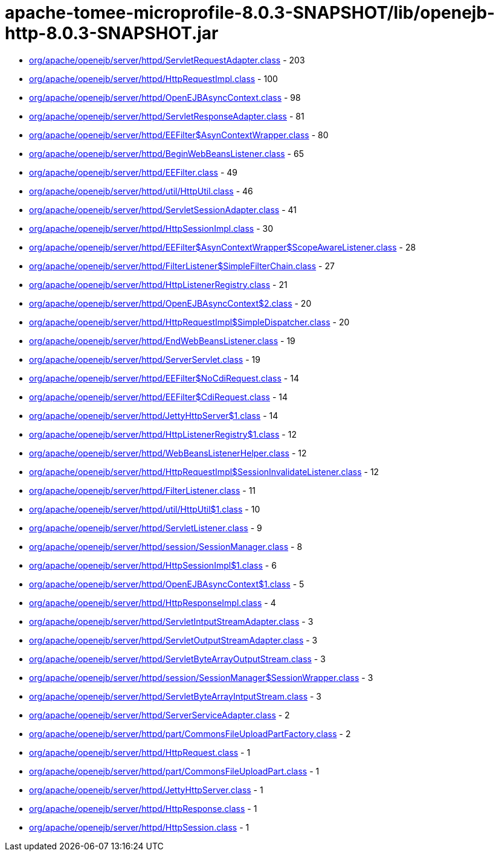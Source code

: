 = apache-tomee-microprofile-8.0.3-SNAPSHOT/lib/openejb-http-8.0.3-SNAPSHOT.jar

 - link:org/apache/openejb/server/httpd/ServletRequestAdapter.adoc[org/apache/openejb/server/httpd/ServletRequestAdapter.class] - 203
 - link:org/apache/openejb/server/httpd/HttpRequestImpl.adoc[org/apache/openejb/server/httpd/HttpRequestImpl.class] - 100
 - link:org/apache/openejb/server/httpd/OpenEJBAsyncContext.adoc[org/apache/openejb/server/httpd/OpenEJBAsyncContext.class] - 98
 - link:org/apache/openejb/server/httpd/ServletResponseAdapter.adoc[org/apache/openejb/server/httpd/ServletResponseAdapter.class] - 81
 - link:org/apache/openejb/server/httpd/EEFilter$AsynContextWrapper.adoc[org/apache/openejb/server/httpd/EEFilter$AsynContextWrapper.class] - 80
 - link:org/apache/openejb/server/httpd/BeginWebBeansListener.adoc[org/apache/openejb/server/httpd/BeginWebBeansListener.class] - 65
 - link:org/apache/openejb/server/httpd/EEFilter.adoc[org/apache/openejb/server/httpd/EEFilter.class] - 49
 - link:org/apache/openejb/server/httpd/util/HttpUtil.adoc[org/apache/openejb/server/httpd/util/HttpUtil.class] - 46
 - link:org/apache/openejb/server/httpd/ServletSessionAdapter.adoc[org/apache/openejb/server/httpd/ServletSessionAdapter.class] - 41
 - link:org/apache/openejb/server/httpd/HttpSessionImpl.adoc[org/apache/openejb/server/httpd/HttpSessionImpl.class] - 30
 - link:org/apache/openejb/server/httpd/EEFilter$AsynContextWrapper$ScopeAwareListener.adoc[org/apache/openejb/server/httpd/EEFilter$AsynContextWrapper$ScopeAwareListener.class] - 28
 - link:org/apache/openejb/server/httpd/FilterListener$SimpleFilterChain.adoc[org/apache/openejb/server/httpd/FilterListener$SimpleFilterChain.class] - 27
 - link:org/apache/openejb/server/httpd/HttpListenerRegistry.adoc[org/apache/openejb/server/httpd/HttpListenerRegistry.class] - 21
 - link:org/apache/openejb/server/httpd/OpenEJBAsyncContext$2.adoc[org/apache/openejb/server/httpd/OpenEJBAsyncContext$2.class] - 20
 - link:org/apache/openejb/server/httpd/HttpRequestImpl$SimpleDispatcher.adoc[org/apache/openejb/server/httpd/HttpRequestImpl$SimpleDispatcher.class] - 20
 - link:org/apache/openejb/server/httpd/EndWebBeansListener.adoc[org/apache/openejb/server/httpd/EndWebBeansListener.class] - 19
 - link:org/apache/openejb/server/httpd/ServerServlet.adoc[org/apache/openejb/server/httpd/ServerServlet.class] - 19
 - link:org/apache/openejb/server/httpd/EEFilter$NoCdiRequest.adoc[org/apache/openejb/server/httpd/EEFilter$NoCdiRequest.class] - 14
 - link:org/apache/openejb/server/httpd/EEFilter$CdiRequest.adoc[org/apache/openejb/server/httpd/EEFilter$CdiRequest.class] - 14
 - link:org/apache/openejb/server/httpd/JettyHttpServer$1.adoc[org/apache/openejb/server/httpd/JettyHttpServer$1.class] - 14
 - link:org/apache/openejb/server/httpd/HttpListenerRegistry$1.adoc[org/apache/openejb/server/httpd/HttpListenerRegistry$1.class] - 12
 - link:org/apache/openejb/server/httpd/WebBeansListenerHelper.adoc[org/apache/openejb/server/httpd/WebBeansListenerHelper.class] - 12
 - link:org/apache/openejb/server/httpd/HttpRequestImpl$SessionInvalidateListener.adoc[org/apache/openejb/server/httpd/HttpRequestImpl$SessionInvalidateListener.class] - 12
 - link:org/apache/openejb/server/httpd/FilterListener.adoc[org/apache/openejb/server/httpd/FilterListener.class] - 11
 - link:org/apache/openejb/server/httpd/util/HttpUtil$1.adoc[org/apache/openejb/server/httpd/util/HttpUtil$1.class] - 10
 - link:org/apache/openejb/server/httpd/ServletListener.adoc[org/apache/openejb/server/httpd/ServletListener.class] - 9
 - link:org/apache/openejb/server/httpd/session/SessionManager.adoc[org/apache/openejb/server/httpd/session/SessionManager.class] - 8
 - link:org/apache/openejb/server/httpd/HttpSessionImpl$1.adoc[org/apache/openejb/server/httpd/HttpSessionImpl$1.class] - 6
 - link:org/apache/openejb/server/httpd/OpenEJBAsyncContext$1.adoc[org/apache/openejb/server/httpd/OpenEJBAsyncContext$1.class] - 5
 - link:org/apache/openejb/server/httpd/HttpResponseImpl.adoc[org/apache/openejb/server/httpd/HttpResponseImpl.class] - 4
 - link:org/apache/openejb/server/httpd/ServletIntputStreamAdapter.adoc[org/apache/openejb/server/httpd/ServletIntputStreamAdapter.class] - 3
 - link:org/apache/openejb/server/httpd/ServletOutputStreamAdapter.adoc[org/apache/openejb/server/httpd/ServletOutputStreamAdapter.class] - 3
 - link:org/apache/openejb/server/httpd/ServletByteArrayOutputStream.adoc[org/apache/openejb/server/httpd/ServletByteArrayOutputStream.class] - 3
 - link:org/apache/openejb/server/httpd/session/SessionManager$SessionWrapper.adoc[org/apache/openejb/server/httpd/session/SessionManager$SessionWrapper.class] - 3
 - link:org/apache/openejb/server/httpd/ServletByteArrayIntputStream.adoc[org/apache/openejb/server/httpd/ServletByteArrayIntputStream.class] - 3
 - link:org/apache/openejb/server/httpd/ServerServiceAdapter.adoc[org/apache/openejb/server/httpd/ServerServiceAdapter.class] - 2
 - link:org/apache/openejb/server/httpd/part/CommonsFileUploadPartFactory.adoc[org/apache/openejb/server/httpd/part/CommonsFileUploadPartFactory.class] - 2
 - link:org/apache/openejb/server/httpd/HttpRequest.adoc[org/apache/openejb/server/httpd/HttpRequest.class] - 1
 - link:org/apache/openejb/server/httpd/part/CommonsFileUploadPart.adoc[org/apache/openejb/server/httpd/part/CommonsFileUploadPart.class] - 1
 - link:org/apache/openejb/server/httpd/JettyHttpServer.adoc[org/apache/openejb/server/httpd/JettyHttpServer.class] - 1
 - link:org/apache/openejb/server/httpd/HttpResponse.adoc[org/apache/openejb/server/httpd/HttpResponse.class] - 1
 - link:org/apache/openejb/server/httpd/HttpSession.adoc[org/apache/openejb/server/httpd/HttpSession.class] - 1
